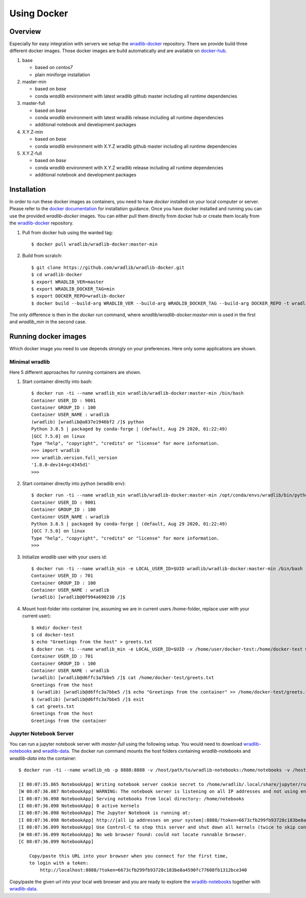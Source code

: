 Using Docker
============

Overview
--------

Especially for easy integration with servers we setup the `wradlib-docker <https://github.com/wradlib/wradlib-docker/>`_ repository. There we provide build three different docker images. Those docker images are build automatically and are available on `docker-hub <https://hub.docker.com/r/wradlib/wradlib-docker/tags/>`_.

#. base

   * based on *centos7*
   * plain miniforge installation

#. master-min

   * based on *base*
   * conda *wradlib* environment with latest wradlib github master including all runtime dependencies

#. master-full

   * based on *base*
   * conda *wradlib* environment with latest wradlib release including all runtime dependencies
   * additional notebook and development packages

#. X.Y.Z-min

   * based on *base*
   * conda *wradlib* environment with X.Y.Z wradlib github master including all runtime dependencies

#. X.Y.Z-full

   * based on *base*
   * conda *wradlib* environment with X.Y.Z wradlib release including all runtime dependencies
   * additional notebook and development packages

Installation
------------

In order to run these docker images as containers, you need to have *docker* installed on your local computer or server. Please refer to the `docker documentation <https://docs.docker.com/install/>`_ for installation guidance. Once you have docker installed and running you can use the provided *wradlib-docker* images. You can either pull them directly from docker hub or create them locally from the `wradlib-docker <https://github.com/wradlib/wradlib-docker/>`_ repository.

#. Pull from docker hub using the wanted tag::

    $ docker pull wradlib/wradlib-docker:master-min

#. Build from scratch::

    $ git clone https://github.com/wradlib/wradlib-docker.git
    $ cd wradlib-docker
    $ export WRADLIB_VER=master
    $ export WRADLIB_DOCKER_TAG=min
    $ export DOCKER_REPO=wradlib-docker
    $ docker build --build-arg WRADLIB_VER --build-arg WRADLIB_DOCKER_TAG --build-arg DOCKER_REPO -t wradlib_min .

The only difference is then in the `docker run` command, where `wradlib/wradlib-docker:master-min` is used in the first and `wradlib_min` in the second case.

Running docker images
---------------------

Which docker image you need to use depends strongly on your preferences. Here only some applications are shown.

Minimal wradlib
^^^^^^^^^^^^^^^

Here 5 different approaches for running containers are shown.

#. Start container directly into bash::

    $ docker run -ti --name wradlib_min wradlib/wradlib-docker:master-min /bin/bash
    Container USER_ID : 9001
    Container GROUP_ID : 100
    Container USER_NAME : wradlib
    (wradlib) [wradlib@a837e1946bf2 /]$ python
    Python 3.8.5 | packaged by conda-forge | (default, Aug 29 2020, 01:22:49)
    [GCC 7.5.0] on linux
    Type "help", "copyright", "credits" or "license" for more information.
    >>> import wradlib
    >>> wradlib.version.full_version
    '1.8.0-dev14+gc4345d1'
    >>>

#. Start container directly into python (wradlib env)::

    $ docker run -ti --name wradlib_min wradlib/wradlib-docker:master-min /opt/conda/envs/wradlib/bin/python
    Container USER_ID : 9001
    Container GROUP_ID : 100
    Container USER_NAME : wradlib
    Python 3.8.5 | packaged by conda-forge | (default, Aug 29 2020, 01:22:49)
    [GCC 7.5.0] on linux
    Type "help", "copyright", "credits" or "license" for more information.
    >>>

#. Initialize *wradlib* user with your users id::

    $ docker run -ti --name wradlib_min -e LOCAL_USER_ID=$UID wradlib/wradlib-docker:master-min /bin/bash
    Container USER_ID : 701
    Container GROUP_ID : 100
    Container USER_NAME : wradlib
    (wradlib) [wradlib@0f994a690230 /]$

#. Mount host-folder into container (rw, assuming we are in current users /home-folder, replace user with your current user)::

    $ mkdir docker-test
    $ cd docker-test
    $ echo "Greetings from the host" > greets.txt
    $ docker run -ti --name wradlib_min -e LOCAL_USER_ID=$UID -v /home/user/docker-test:/home/docker-test wradlib/wradlib-docker:master-min /bin/bash
    Container USER_ID : 701
    Container GROUP_ID : 100
    Container USER_NAME : wradlib
    (wradlib) [wradlib@d6ffc3a7bbe5 /]$ cat /home/docker-test/greets.txt
    Greetings from the host
    $ (wradlib) [wradlib@d6ffc3a7bbe5 /]$ echo "Greetings from the container" >> /home/docker-test/greets.txt
    $ (wradlib) [wradlib@d6ffc3a7bbe5 /]$ exit
    $ cat greets.txt
    Greetings from the host
    Greetings from the container


Jupyter Notebook Server
^^^^^^^^^^^^^^^^^^^^^^^

You can run a jupyter notebook server with `master-full` using the following setup. You would need to download `wradlib-notebooks <https://github.com/wradlib/wradlib-notebooks>`_ and `wradlib-data <https://github.com/wradlib/wradlib-data>`_. The docker run command mounts the host folders containing `wradlib-notebooks` and `wradlib-data` into the container::

    $ docker run -ti --name wradlib_nb -p 8888:8888 -v /host/path/to/wradlib-notebooks:/home/notebooks -v /host/path/to/wradlib-data:/home/wradlib-data -e LOCAL_USER_ID=$UID -e WRADLIB_DATA=/home/wradlib-data wradlib/wradlib-docker:master-full /opt/conda/envs/wradlib/bin/jupyter notebook --notebook-dir=/home/notebooks --ip='*' --port=8888

    [I 08:07:35.865 NotebookApp] Writing notebook server cookie secret to /home/wradlib/.local/share/jupyter/runtime/notebook_cookie_secret
    [W 08:07:36.087 NotebookApp] WARNING: The notebook server is listening on all IP addresses and not using encryption. This is not recommended.
    [I 08:07:36.098 NotebookApp] Serving notebooks from local directory: /home/notebooks
    [I 08:07:36.098 NotebookApp] 0 active kernels
    [I 08:07:36.098 NotebookApp] The Jupyter Notebook is running at:
    [I 08:07:36.098 NotebookApp] http://[all ip addresses on your system]:8888/?token=6673cfb299fb93728c183be8a4590fc77608fb1312bce340
    [I 08:07:36.099 NotebookApp] Use Control-C to stop this server and shut down all kernels (twice to skip confirmation).
    [W 08:07:36.099 NotebookApp] No web browser found: could not locate runnable browser.
    [C 08:07:36.099 NotebookApp]

        Copy/paste this URL into your browser when you connect for the first time,
        to login with a token:
            http://localhost:8888/?token=6673cfb299fb93728c183be8a4590fc77608fb1312bce340

Copy/paste the given url into your local web browser and you are ready to explore the `wradlib-notebooks <https://github.com/wradlib/wradlib-notebooks>`_ together with `wradlib-data <https://github.com/wradlib/wradlib-data>`_.
